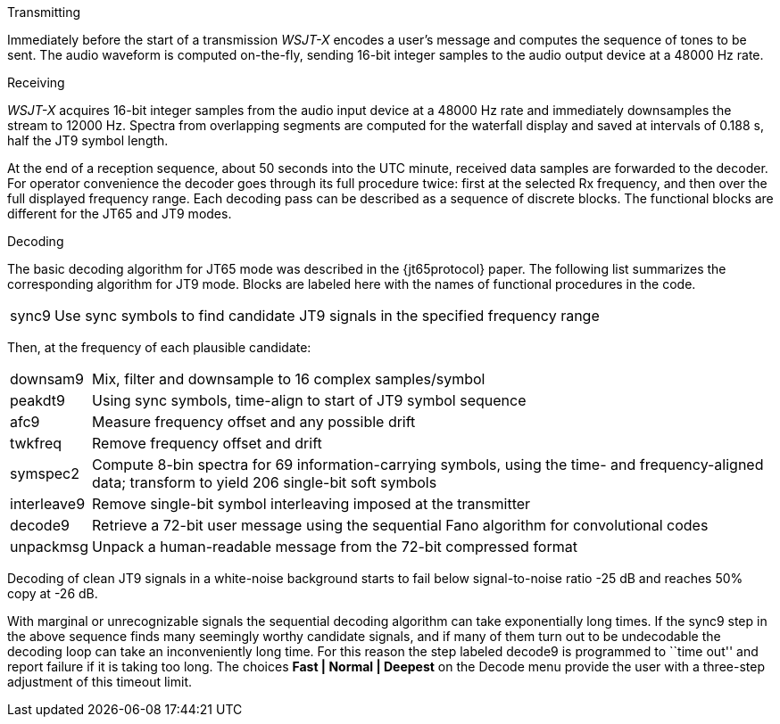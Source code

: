 // Status=review
.Transmitting

Immediately before the start of a transmission _WSJT-X_ encodes a
user's message and computes the sequence of tones to be sent.  The
audio waveform is computed on-the-fly, sending 16-bit integer samples
to the audio output device at a 48000 Hz rate.  

.Receiving

_WSJT-X_ acquires 16-bit integer samples from the audio input device
at a 48000 Hz rate and immediately downsamples the stream to 12000 Hz.
Spectra from overlapping segments are computed for the waterfall
display and saved at intervals of 0.188 s, half the JT9 symbol length.

At the end of a reception sequence, about 50 seconds into the UTC
minute, received data samples are forwarded to the decoder.  For
operator convenience the decoder goes through its full procedure
twice: first at the selected Rx frequency, and then over the full
displayed frequency range.  Each decoding pass can be described as a
sequence of discrete blocks.  The functional blocks are different
for the JT65 and JT9 modes.

.Decoding

The basic decoding algorithm for JT65 mode was described in the
{jt65protocol} paper.  The following list summarizes the corresponding
algorithm for JT9 mode. Blocks are labeled here with the names of
functional procedures in the code.

[horizontal]
+sync9+::    Use sync symbols to find candidate JT9 signals 
            in the specified frequency range

Then, at the frequency of each plausible candidate:

[horizontal]
+downsam9+::  Mix, filter and downsample to 16 complex 
            samples/symbol

+peakdt9+::   Using sync symbols, time-align to start of JT9 symbol 
            sequence

+afc9+::    Measure frequency offset and any possible drift

+twkfreq+::   Remove frequency offset and drift

+symspec2+::  Compute 8-bin spectra for 69 information-carrying
            symbols, using the time- and frequency-aligned data;
            transform to yield 206 single-bit soft symbols

+interleave9+:: Remove single-bit symbol interleaving imposed at the
	    transmitter

+decode9+::   Retrieve a 72-bit user message using the sequential
            Fano algorithm for convolutional codes


+unpackmsg+:: Unpack a human-readable message from the 72-bit 
            compressed format

Decoding of clean JT9 signals in a white-noise background starts to
fail below signal-to-noise ratio -25 dB and reaches 50% copy at -26
dB.

With marginal or unrecognizable signals the sequential decoding
algorithm can take exponentially long times.  If the +sync9+ step in
the above sequence finds many seemingly worthy candidate signals, and
if many of them turn out to be undecodable the decoding loop can take
an inconveniently long time.  For this reason the step labeled
+decode9+ is programmed to ``time out'' and report failure if it is
taking too long.  The choices *Fast | Normal | Deepest* on the Decode
menu provide the user with a three-step adjustment of this timeout
limit.
